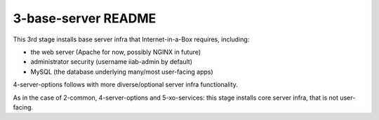 ====================
3-base-server README
====================

This 3rd stage installs base server infra that Internet-in-a-Box requires, including:

- the web server (Apache for now, possibly NGINX in future)
- administrator security (username iiab-admin by default)
- MySQL (the database underlying many/most user-facing apps)

4-server-options follows with more diverse/optional server infra functionality.

As in the case of 2-common, 4-server-options and 5-xo-services: this stage installs core server infra, that is not user-facing.
